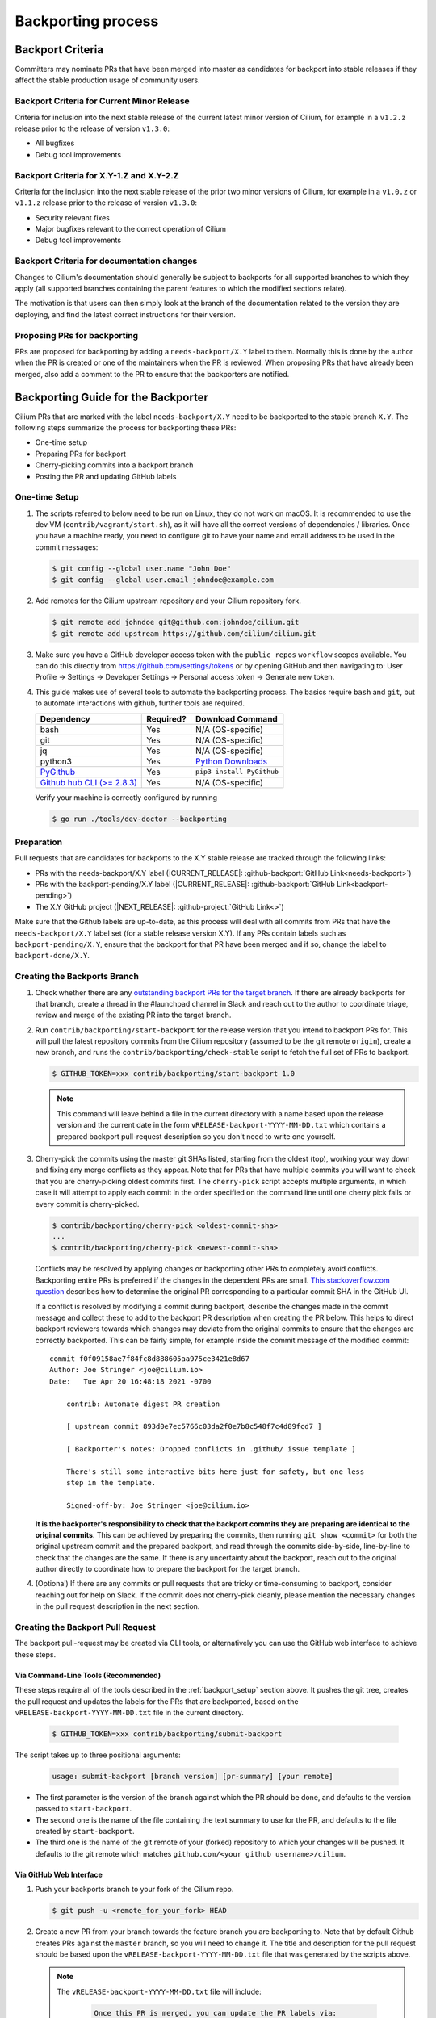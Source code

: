 .. only:: not (epub or latex or html)

    WARNING: You are looking at unreleased Cilium documentation.
    Please use the official rendered version released here:
    https://docs.cilium.io

.. _backport_process:

Backporting process
===================

.. _backport_criteria:

Backport Criteria
-----------------

Committers may nominate PRs that have been merged into master as candidates for
backport into stable releases if they affect the stable production usage
of community users.

Backport Criteria for Current Minor Release
~~~~~~~~~~~~~~~~~~~~~~~~~~~~~~~~~~~~~~~~~~~

Criteria for inclusion into the next stable release of the current latest
minor version of Cilium, for example in a ``v1.2.z`` release prior to the
release of version ``v1.3.0``:

- All bugfixes
- Debug tool improvements

Backport Criteria for X.Y-1.Z and X.Y-2.Z
~~~~~~~~~~~~~~~~~~~~~~~~~~~~~~~~~~~~~~~~~

Criteria for the inclusion into the next stable release of the prior two minor
versions of Cilium, for example in a ``v1.0.z`` or ``v1.1.z`` release prior to
the release of version ``v1.3.0``:

- Security relevant fixes
- Major bugfixes relevant to the correct operation of Cilium
- Debug tool improvements

Backport Criteria for documentation changes
~~~~~~~~~~~~~~~~~~~~~~~~~~~~~~~~~~~~~~~~~~~

Changes to Cilium's documentation should generally be subject to backports for
all supported branches to which they apply (all supported branches containing
the parent features to which the modified sections relate).

The motivation is that users can then simply look at the branch of the
documentation related to the version they are deploying, and find the latest
correct instructions for their version.

Proposing PRs for backporting
~~~~~~~~~~~~~~~~~~~~~~~~~~~~~

PRs are proposed for backporting by adding a ``needs-backport/X.Y`` label to
them. Normally this is done by the author when the PR is created or one of the
maintainers when the PR is reviewed. When proposing PRs that have already been
merged, also add a comment to the PR to ensure that the backporters are
notified.

Backporting Guide for the Backporter
------------------------------------

Cilium PRs that are marked with the label ``needs-backport/X.Y`` need to be
backported to the stable branch ``X.Y``. The following steps summarize the
process for backporting these PRs:

* One-time setup
* Preparing PRs for backport
* Cherry-picking commits into a backport branch
* Posting the PR and updating GitHub labels

.. _backport_setup:

One-time Setup
~~~~~~~~~~~~~~

#. The scripts referred to below need to be run on Linux, they do not work on
   macOS. It is recommended to use the dev VM (``contrib/vagrant/start.sh``),
   as it will have all the correct versions of dependencies / libraries. Once
   you have a machine ready, you need to configure git to have your name and
   email address to be used in the commit messages:

   .. code-block:: bash

      $ git config --global user.name "John Doe"
      $ git config --global user.email johndoe@example.com

#. Add remotes for the Cilium upstream repository and your Cilium repository fork.

   .. code-block:: bash

      $ git remote add johndoe git@github.com:johndoe/cilium.git
      $ git remote add upstream https://github.com/cilium/cilium.git

#. Make sure you have a GitHub developer access token with the ``public_repos``
   ``workflow`` scopes available. You can do this directly from
   https://github.com/settings/tokens or by opening GitHub and then navigating
   to: User Profile -> Settings -> Developer Settings -> Personal access token
   -> Generate new token.

#. This guide makes use of several tools to automate the backporting process.
   The basics require ``bash`` and ``git``, but to automate interactions with
   github, further tools are required.

   +--------------------------------------------------------------+-----------+---------------------------------------------------------+
   | Dependency                                                   | Required? | Download Command                                        |
   +==============================================================+===========+=========================================================+
   | bash                                                         | Yes       | N/A (OS-specific)                                       |
   +--------------------------------------------------------------+-----------+---------------------------------------------------------+
   | git                                                          | Yes       | N/A (OS-specific)                                       |
   +--------------------------------------------------------------+-----------+---------------------------------------------------------+
   | jq                                                           | Yes       | N/A (OS-specific)                                       |
   +--------------------------------------------------------------+-----------+---------------------------------------------------------+
   | python3                                                      | Yes       | `Python Downloads <https://www.python.org/downloads/>`_ |
   +--------------------------------------------------------------+-----------+---------------------------------------------------------+
   | `PyGithub <https://pypi.org/project/PyGithub/>`_             | Yes       | ``pip3 install PyGithub``                               |
   +--------------------------------------------------------------+-----------+---------------------------------------------------------+
   | `Github hub CLI (>= 2.8.3) <https://github.com/github/hub>`_ | Yes       | N/A (OS-specific)                                       |
   +--------------------------------------------------------------+-----------+---------------------------------------------------------+

   Verify your machine is correctly configured by running

   .. code-block:: bash

      $ go run ./tools/dev-doctor --backporting

Preparation
~~~~~~~~~~~

Pull requests that are candidates for backports to the X.Y stable release are
tracked through the following links:

* PRs with the needs-backport/X.Y label (\ |CURRENT_RELEASE|: :github-backport:`GitHub Link<needs-backport>`)
* PRs with the backport-pending/X.Y label (\ |CURRENT_RELEASE|: :github-backport:`GitHub Link<backport-pending>`)
* The X.Y GitHub project (\ |NEXT_RELEASE|: :github-project:`GitHub Link<>`)

Make sure that the Github labels are up-to-date, as this process will deal with
all commits from PRs that have the ``needs-backport/X.Y`` label set (for a
stable release version X.Y). If any PRs contain labels such as
``backport-pending/X.Y``, ensure that the backport for that PR have been merged
and if so, change the label to ``backport-done/X.Y``.

Creating the Backports Branch
~~~~~~~~~~~~~~~~~~~~~~~~~~~~~

#. Check whether there are any `outstanding backport PRs for the target branch
   <https://github.com/cilium/cilium/pulls?q=is%3Aopen+is%3Apr+label%3Akind%2Fbackports>`__.
   If there are already backports for that branch, create a thread in the
   #launchpad channel in Slack and reach out to the author to coordinate
   triage, review and merge of the existing PR into the target branch.

#. Run ``contrib/backporting/start-backport`` for the release version that
   you intend to backport PRs for. This will pull the latest repository commits
   from the Cilium repository (assumed to be the git remote ``origin``), create
   a new branch, and runs the ``contrib/backporting/check-stable`` script to
   fetch the full set of PRs to backport.

   .. code-block:: bash

      $ GITHUB_TOKEN=xxx contrib/backporting/start-backport 1.0

   .. note::

      This command will leave behind a file in the current directory with a
      name based upon the release version and the current date in the form
      ``vRELEASE-backport-YYYY-MM-DD.txt`` which contains a prepared backport
      pull-request description so you don't need to write one yourself.

#. Cherry-pick the commits using the master git SHAs listed, starting
   from the oldest (top), working your way down and fixing any merge
   conflicts as they appear. Note that for PRs that have multiple
   commits you will want to check that you are cherry-picking oldest
   commits first. The ``cherry-pick`` script accepts multiple arguments,
   in which case it will attempt to apply each commit in the order
   specified on the command line until one cherry pick fails or every
   commit is cherry-picked.

   .. code-block:: bash

      $ contrib/backporting/cherry-pick <oldest-commit-sha>
      ...
      $ contrib/backporting/cherry-pick <newest-commit-sha>

   Conflicts may be resolved by applying changes or backporting other
   PRs to completely avoid conflicts. Backporting entire PRs is preferred if the
   changes in the dependent PRs are small. `This stackoverflow.com question
   <https://stackoverflow.com/questions/17818167/find-a-pull-request-on-github-where-a-commit-was-originally-created>`_
   describes how to determine the original PR corresponding to a particular
   commit SHA in the GitHub UI.

   If a conflict is resolved by modifying a commit during backport, describe
   the changes made in the commit message and collect these to add to the
   backport PR description when creating the PR below. This helps to direct
   backport reviewers towards which changes may deviate from the original
   commits to ensure that the changes are correctly backported. This can be
   fairly simple, for example inside the commit message of the modified commit::

       commit f0f09158ae7f84fc8d888605aa975ce3421e8d67
       Author: Joe Stringer <joe@cilium.io>
       Date:   Tue Apr 20 16:48:18 2021 -0700

           contrib: Automate digest PR creation

           [ upstream commit 893d0e7ec5766c03da2f0e7b8c548f7c4d89fcd7 ]

           [ Backporter's notes: Dropped conflicts in .github/ issue template ]

           There's still some interactive bits here just for safety, but one less
           step in the template.

           Signed-off-by: Joe Stringer <joe@cilium.io>

   **It is the backporter's responsibility to check that the backport commits
   they are preparing are identical to the original commits**. This can be
   achieved by preparing the commits, then running ``git show <commit>`` for
   both the original upstream commit and the prepared backport, and read
   through the commits side-by-side, line-by-line to check that the changes are
   the same. If there is any uncertainty about the backport, reach out to the
   original author directly to coordinate how to prepare the backport for the
   target branch.

#. (Optional) If there are any commits or pull requests that are tricky or
   time-consuming to backport, consider reaching out for help on Slack. If the
   commit does not cherry-pick cleanly, please mention the necessary changes in
   the pull request description in the next section.

Creating the Backport Pull Request
~~~~~~~~~~~~~~~~~~~~~~~~~~~~~~~~~~

The backport pull-request may be created via CLI tools, or alternatively
you can use the GitHub web interface to achieve these steps.

Via Command-Line Tools (Recommended)
^^^^^^^^^^^^^^^^^^^^^^^^^^^^^^^^^^^^

These steps require all of the tools described in the :ref:`backport_setup`
section above. It pushes the git tree, creates the pull request and updates
the labels for the PRs that are backported, based on the
``vRELEASE-backport-YYYY-MM-DD.txt`` file in the current directory.

   .. code-block:: bash

      $ GITHUB_TOKEN=xxx contrib/backporting/submit-backport

The script takes up to three positional arguments:

   .. code-block:: bash

      usage: submit-backport [branch version] [pr-summary] [your remote]

- The first parameter is the version of the branch against which the PR should
  be done, and defaults to the version passed to ``start-backport``.
- The second one is the name of the file containing the text summary to use for
  the PR, and defaults to the file created by ``start-backport``.
- The third one is the name of the git remote of your (forked) repository to
  which your changes will be pushed. It defaults to the git remote
  which matches ``github.com/<your github username>/cilium``.

Via GitHub Web Interface
^^^^^^^^^^^^^^^^^^^^^^^^

#. Push your backports branch to your fork of the Cilium repo.

   .. code-block:: bash

      $ git push -u <remote_for_your_fork> HEAD

#. Create a new PR from your branch towards the feature branch you are
   backporting to. Note that by default Github creates PRs against the
   ``master`` branch, so you will need to change it. The title and
   description for the pull request should be based upon the
   ``vRELEASE-backport-YYYY-MM-DD.txt`` file that was generated by the scripts
   above.

   .. note::

       The ``vRELEASE-backport-YYYY-MM-DD.txt`` file will include:

          .. code-block:: RST

                Once this PR is merged, you can update the PR labels via:
                ```upstream-prs
                $ for pr in AAA BBB ; do contrib/backporting/set-labels.py $pr done VVV; done
                ```

       The ``upstream-prs`` tag `is required
       <https://github.com/cilium/release/blob/3c5fc2bdc38f8d290349a612a03cc83655f57a51/pkg/github/labels.go#L26>`_,
       so add it if you manually write the message.


#. Label the new backport PR with the backport label for the stable branch such
   as ``backport/X.Y`` as well as ``kind/backports`` so that it is easy to find
   backport PRs later.

#. Mark all PRs you backported with the backport pending label
   ``backport-pending/X.Y`` and clear the ``needs-backport/X.Y`` label. This
   can be done with the command printed out at the bottom of the output from
   the ``start-backport`` script above (``GITHUB_TOKEN`` needs to be set for
   this to work).

Running the CI Against the Pull Request
~~~~~~~~~~~~~~~~~~~~~~~~~~~~~~~~~~~~~~~

To validate a cross-section of various tests against the PRs, backport PRs
should be validated in the CI by running all CI targets. This can be triggered
by adding a comment to the PR with exactly the text ``test-backport-x.x``, where ``x.x`` is the target version.
The comment must not contain any other characters.

After the Backports are Merged
~~~~~~~~~~~~~~~~~~~~~~~~~~~~~~

After the backport PR is merged, if the person who merged the PR didn't take
care of it already, mark all backported PRs with ``backport-done/X.Y`` label
and clear the ``backport-pending/X.Y`` label(s). If the backport pull request
description was generated using the scripts above, then the full command is
listed in the pull request description.

.. code-block:: bash

   $ GITHUB_TOKEN=xxx for pr in 12589 12568; do contrib/backporting/set-labels.py $pr done 1.8; done

Backporting Guide for Others
----------------------------

Original Committers and Reviewers
~~~~~~~~~~~~~~~~~~~~~~~~~~~~~~~~~

Committers should mark PRs needing backport as ``needs-backport/X.Y``, based on
the `backport criteria <backport_criteria_>`_. It is up to the reviewers to
confirm that the backport request is reasonable and, if not, raise concerns on
the PR as comments.

At some point, changes will be picked up on a backport PR and the committer will
be notified and asked to approve the backport commits. Confirm that:

#. All the commits from the original PR have been indeed backported.
#. In case of conflicts, the resulting changes look good.

Merger
~~~~~~

When merging a backport PR, set the labels of the backported PRs to
``done``. Typically, backport PRs include a line on how do that. E.g.,:

.. code-block:: bash

    $ GITHUB_TOKEN=xxx for pr in 12894 12621 12973 12977 12952; do contrib/backporting/set-labels.py $pr done 1.8; done
